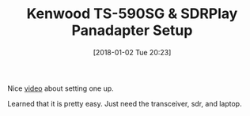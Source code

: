 #+BLOG: wisdomandwonder
#+POSTID: 10730
#+ORG2BLOG:
#+DATE: [2018-01-02 Tue 20:23]
#+OPTIONS: toc:nil num:nil todo:nil pri:nil tags:nil ^:nil
#+CATEGORY: Article
#+TAGS: Radio, Amateur, Ham
#+TITLE: Kenwood TS-590SG & SDRPlay Panadapter Setup

Nice [[https://www.youtube.com/watch?v=cON0ztLIuMo&feature=youtu.be&t=56][video]] about setting one up.

Learned that it is pretty easy. Just need the transceiver, sdr, and laptop.

